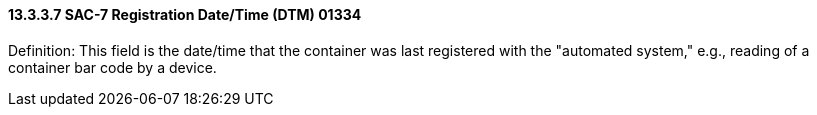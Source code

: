 ==== 13.3.3.7 SAC-7 Registration Date/Time (DTM) 01334

Definition: This field is the date/time that the container was last registered with the "automated system," e.g., reading of a container bar code by a device.

